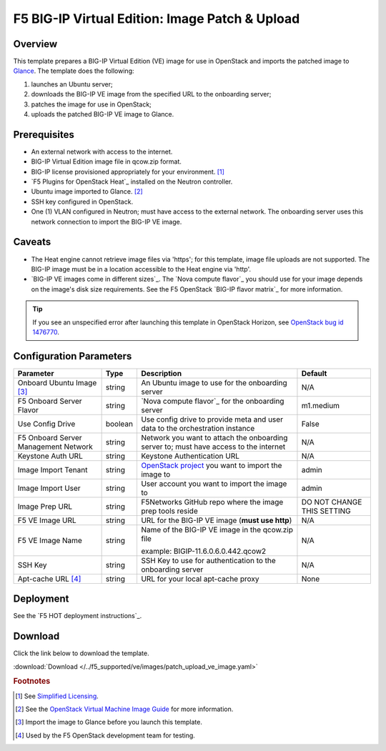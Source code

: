.. _ve-image-patch-upload:

F5 BIG-IP Virtual Edition: Image Patch & Upload
===============================================

Overview
--------

This template prepares a BIG-IP Virtual Edition (VE) image for use in OpenStack and imports the patched image to `Glance`_.
The template does the following:

#. launches an Ubuntu server;
#. downloads the BIG-IP VE image from the specified URL to the onboarding server;
#. patches the image for use in OpenStack;
#. uploads the patched BIG-IP VE image to Glance.

Prerequisites
-------------

- An external network with access to the internet.
- BIG-IP Virtual Edition image file in qcow.zip format.
- BIG-IP license provisioned appropriately for your environment. [#fn1]_
- `F5 Plugins for OpenStack Heat`_ installed on the Neutron controller.
- Ubuntu image imported to Glance. [#fn2]_
- SSH key configured in OpenStack.
- One (1) VLAN configured in Neutron; must have access to the external network.
  The onboarding server uses this network connection to import the BIG-IP VE image.

Caveats
-------

- The Heat engine cannot retrieve image files via 'https'; for this template, image file uploads are not supported.
  The BIG-IP image must be in a location accessible to the Heat engine via 'http'.
- `BIG-IP VE images come in different sizes`_.
  The `Nova compute flavor`_ you should use for your image depends on the image's disk size requirements.
  See the F5 OpenStack `BIG-IP flavor matrix`_ for more information.

.. tip::

   If you see an unspecified error after launching this template in OpenStack Horizon, see `OpenStack bug id 1476770 <https://bugs.launchpad.net/glance/+bug/1476770>`_.

Configuration Parameters
------------------------

=========================================== =============== =========================== ===============
Parameter                                   Type            Description                 Default
=========================================== =============== =========================== ===============
Onboard Ubuntu Image [#fn3]_                string          An Ubuntu image to          N/A
                                                            use for the onboarding
                                                            server
------------------------------------------- --------------- --------------------------- ---------------
F5 Onboard Server Flavor                    string          `Nova compute flavor`_      m1.medium
                                                            for the onboarding server
------------------------------------------- --------------- --------------------------- ---------------
Use Config Drive                            boolean         Use config drive to provide False
                                                            meta and user data to the
                                                            orchestration instance
------------------------------------------- --------------- --------------------------- ---------------
F5 Onboard Server Management Network        string          Network you want to attach  N/A
                                                            the onboarding server to;
                                                            must have access to the
                                                            internet
------------------------------------------- --------------- --------------------------- ---------------
Keystone Auth URL                           string          Keystone Authentication URL N/A
------------------------------------------- --------------- --------------------------- ---------------
Image Import Tenant                         string          `OpenStack project`_ you    admin
                                                            want to import the image to
------------------------------------------- --------------- --------------------------- ---------------
Image Import User                           string          User account you want to    admin
                                                            import the image to
------------------------------------------- --------------- --------------------------- ---------------
Image Prep URL                              string          F5Networks GitHub repo      DO NOT CHANGE
                                                            where the image prep tools  THIS SETTING
                                                            reside
------------------------------------------- --------------- --------------------------- ---------------
F5 VE Image URL                             string          URL for the BIG-IP VE image N/A
                                                            (**must use http**)
------------------------------------------- --------------- --------------------------- ---------------
F5 VE Image Name                            string          Name of the BIG-IP VE       N/A
                                                            image in the qcow.zip file

                                                            example:
                                                            BIGIP-11.6.0.6.0.442.qcow2
------------------------------------------- --------------- --------------------------- ---------------
SSH Key                                     string          SSH Key to use for          N/A
                                                            authentication to the
                                                            onboarding server
------------------------------------------- --------------- --------------------------- ---------------
Apt-cache URL [#fn4]_                       string          URL for your local          None
                                                            apt-cache proxy
=========================================== =============== =========================== ===============

Deployment
----------

See the `F5 HOT deployment instructions`_.

Download
--------

Click the link below to download the template.

:download:`Download </../f5_supported/ve/images/patch_upload_ve_image.yaml>`

.. rubric:: Footnotes
.. [#fn1] See `Simplified Licensing <https://f5.com/products/how-to-buy/simplified-licensing>`_.
.. [#fn2] See the `OpenStack Virtual Machine Image Guide <https://docs.openstack.org/image-guide/obtain-images.html>`_ for more information.
.. [#fn3] Import the image to Glance before you launch this template.
.. [#fn4] Used by the F5 OpenStack development team for testing.

.. _Glance: https://docs.openstack.org/developer/glance/
.. _OpenStack project: https://docs.openstack.org/ops-guide/ops-projects-users.html
